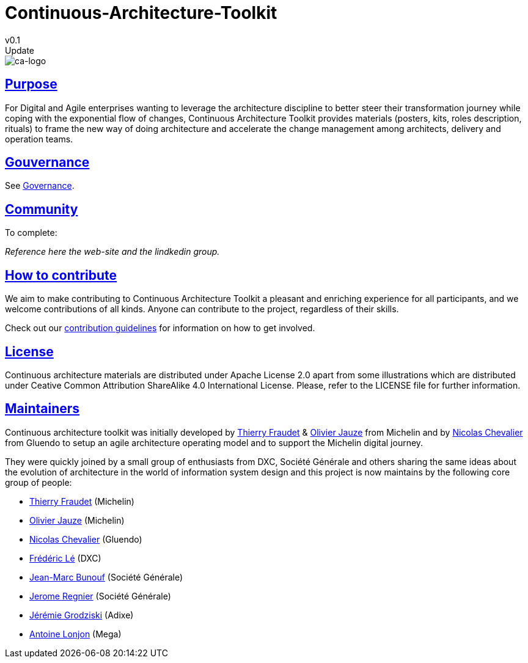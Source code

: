 = Continuous-Architecture-Toolkit
v0.1
// Metadata:
:description: Contributor Guide
:keywords: guide
:main-title: Continuous Architecture Toolkit 
// Settings:
:icons: 
:idprefix:
:idseparator: -
:preface-title: 
:numbered!:
:sectlinks:
:sectanchors:
:stylesdir: ./css
:scriptsdir: ./js
:imagesdir: ./img
Update

image::continuous-architecture-logo.png[ca-logo]

== Purpose

For Digital and Agile enterprises wanting to leverage the architecture
discipline to better steer their transformation journey while coping
with the exponential flow of changes, Continuous Architecture Toolkit
provides materials (posters, kits, roles description, rituals) to frame
the new way of doing architecture and accelerate the change management
among architects, delivery and operation teams.

== Gouvernance

See <<governance.adoc#governance, Governance>>.

== Community

[pending] 
.To complete: 
_Reference here the web-site and the lindkedin group._

== How to contribute

We aim to make contributing to Continuous Architecture Toolkit a
pleasant and enriching experience for all participants, and we welcome
contributions of all kinds. Anyone can contribute to the project,
regardless of their skills.

Check out our link:CONTRIBUTING.md[contribution guidelines] for
information on how to get involved.

== License

Continuous architecture materials are distributed under Apache License
2.0 apart from some illustrations which are distributed under Ceative
Common Attribution ShareAlike 4.0 International License. Please, refer
to the LICENSE file for further information.

== Maintainers

Continuous architecture toolkit was initially developed by
mailto:34861241+tfraudet@users.noreply.github.com[Thierry Fraudet] &
mailto:ojauze@gmail.com[Olivier Jauze] from Michelin and by
mailto:nch.nicolas.chevalier@gmail.com[Nicolas Chevalier] from Gluendo
to setup an agile architecture operating model and to support the
Michelin digital journey.

They were quickly joined by a small group of enthusiasts from DXC,
Société Générale and others sharing the same ideas about the evolution
of architecture in the world of information system design and this
project is now maintains by the following core group of people:

* mailto:34861241+tfraudet@users.noreply.github.com[Thierry Fraudet]
(Michelin)
* mailto:ojauze@gmail.com[Olivier Jauze] (Michelin)
* mailto:nch.nicolas.chevalier@gmail.com[Nicolas Chevalier] (Gluendo)
* mailto:fle3@dxc.com[Frédéric Lé] (DXC)
* mailto:jean-marc.bunouf@socgen.com[Jean-Marc Bunouf] (Société
Générale)
* mailto:jerome.regnier@socgen.com[Jerome Regnier] (Société Générale)
* mailto:jeremie@grodziski.com[Jérémie Grodziski] (Adixe)
* mailto:alonjon@mega.com[Antoine Lonjon] (Mega)